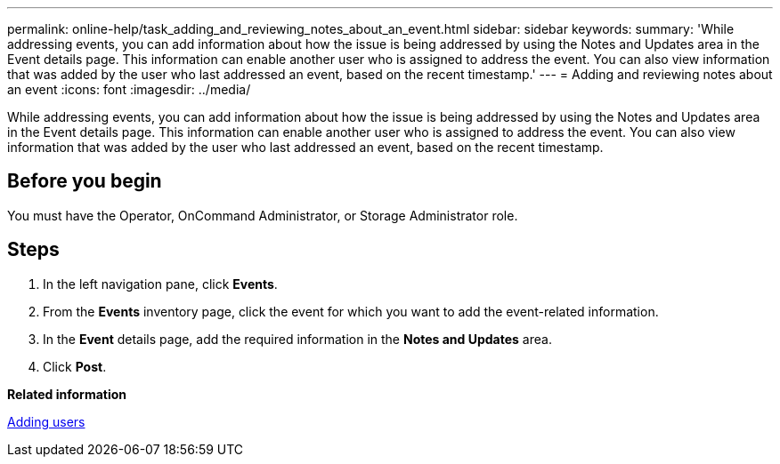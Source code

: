 ---
permalink: online-help/task_adding_and_reviewing_notes_about_an_event.html
sidebar: sidebar
keywords: 
summary: 'While addressing events, you can add information about how the issue is being addressed by using the Notes and Updates area in the Event details page. This information can enable another user who is assigned to address the event. You can also view information that was added by the user who last addressed an event, based on the recent timestamp.'
---
= Adding and reviewing notes about an event
:icons: font
:imagesdir: ../media/

[.lead]
While addressing events, you can add information about how the issue is being addressed by using the Notes and Updates area in the Event details page. This information can enable another user who is assigned to address the event. You can also view information that was added by the user who last addressed an event, based on the recent timestamp.

== Before you begin

You must have the Operator, OnCommand Administrator, or Storage Administrator role.

== Steps

. In the left navigation pane, click *Events*.
. From the *Events* inventory page, click the event for which you want to add the event-related information.
. In the *Event* details page, add the required information in the *Notes and Updates* area.
. Click *Post*.

*Related information*

xref:task_adding_users.adoc[Adding users]
